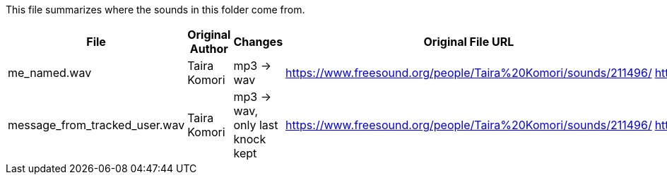 This file summarizes where the sounds in this folder come from.

[options="header"]
|=========================================================
| File                          | Original Author       | Changes                          | Original File URL  | Original File License
| me_named.wav                  | Taira Komori          | mp3 -> wav                       |https://www.freesound.org/people/Taira%20Komori/sounds/211496/ | http://creativecommons.org/licenses/by/3.0/
| message_from_tracked_user.wav | Taira Komori          | mp3 -> wav, only last knock kept |https://www.freesound.org/people/Taira%20Komori/sounds/211496/ | http://creativecommons.org/licenses/by/3.0/
|=========================================================